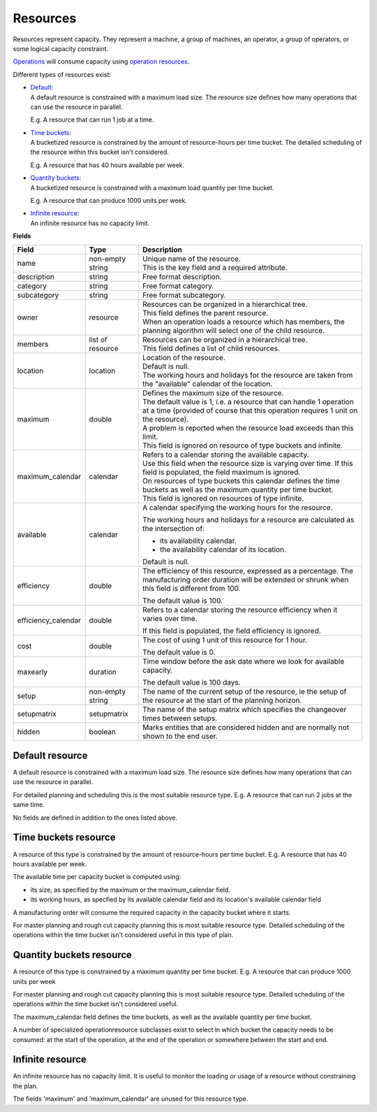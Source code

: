 =========
Resources
=========

Resources represent capacity. They represent a machine, a group of machines,
an operator, a group of operators, or some logical capacity constraint.

`Operations <operations>`_ will consume capacity using `operation resources <operation-resources>`_.

Different types of resources exist:

* | `Default <#default-resource>`_:
  | A default resource is constrained with a maximum load size. The resource
    size defines how many operations that can use the resource in parallel.
    
  E.g. A resource that can run 1 job at a time.
  
  .. image:: _images/resource-default.png
     :width: 50%
     :alt: Continuous resource

* | `Time buckets <#time-buckets-resource>`_:
  | A bucketized resource is constrained by the amount of resource-hours per
    time bucket. The detailed scheduling of the resource within this bucket
    isn't considered.
    
  E.g. A resource that has 40 hours available per week.
  
  .. image:: _images/resource-time-buckets.png
     :width: 50%
     :alt: Time bucket resource

* | `Quantity buckets <#quantity-buckets-resource>`_:
  | A bucketized resource is constrained with a maximum load quantity per
    time bucket.
  
  E.g. A resource that can produce 1000 units per week.
  
  .. image:: _images/resource-quantity-buckets.png
     :width: 50%
     :alt: Quantity bucket resource

* | `Infinite resource <#infinite-resource>`_:
  | An infinite resource has no capacity limit.

**Fields**

==================== ================= ===========================================================
Field                Type              Description
==================== ================= ===========================================================
name                 non-empty string  | Unique name of the resource.
                                       | This is the key field and a required attribute.
description          string            Free format description.
category             string            Free format category.
subcategory          string            Free format subcategory.
owner                resource          | Resources can be organized in a hierarchical tree.
                                       | This field defines the parent resource.
                                       | When an operation loads a resource which has members, the
                                         planning algorithm will select one of the child resource.
members              list of resource  | Resources can be organized in a hierarchical tree.
                                       | This field defines a list of child resources.
location             location          | Location of the resource.
                                       | Default is null.
                                       | The working hours and holidays for the resource are taken
                                         from the "available" calendar of the location.
maximum              double            | Defines the maximum size of the resource.
                                       | The default value is 1, i.e. a resource that can handle
                                         1 operation at a time (provided of course that this
                                         operation requires 1 unit on the resource).
                                       | A problem is reported when the resource load exceeds
                                         than this limit.
                                       | This field is ignored on resource of type buckets and infinite.
maximum_calendar     calendar          | Refers to a calendar storing the available capacity.
                                       | Use this field when the resource size is varying over time.
                                         If this field is populated, the field maximum is ignored.
                                       | On resources of type buckets this calendar defines the
                                         time buckets as well as the maximum quantity per time bucket.
                                       | This field is ignored on resources of type infinite.
available            calendar          A calendar specifying the working hours for the resource.
                                   
                                       The working hours and holidays for a resource are
                                       calculated as the intersection of:
                                   
                                       * its availability calendar.

                                       * the availability calendar of its location.
                                   
                                       Default is null.
                                   
efficiency           double            The efficiency of this resource, expressed as a percentage. The
                                       manufacturing order duration will be extended or shrunk when this field
                                       is different from 100.

                                       The default value is 100.            
                                                                          
efficiency_calendar  double            Refers to a calendar storing the resource efficiency when it varies
                                       over time.            
                                   
                                       If this field is populated, the field efficiency is ignored.
                                                                          
cost                 double            The cost of using 1 unit of this resource for 1 hour.
                                   
                                       The default value is 0.

maxearly             duration          Time window before the ask date where we look for available
                                       capacity.
                                   
                                       The default value is 100 days.
                      
setup                non-empty string  The name of the current setup of the resource, ie the
                                       setup of the resource at the start of the planning horizon.
                                   
setupmatrix          setupmatrix       The name of the setup matrix which specifies the changeover
                                       times between setups.

hidden               boolean           Marks entities that are considered hidden and are normally
                                       not shown to the end user.
==================== ================= ===========================================================

Default resource
----------------

A default resource is constrained with a maximum load size. The resource size
defines how many operations that can use the resource in parallel.

For detailed planning and scheduling this is the most suitable resource type.
E.g. A resource that can run 2 jobs at the same time.

No fields are defined in addition to the ones listed above.

Time buckets resource
---------------------

A resource of this type is constrained by the amount of resource-hours
per time bucket. E.g. A resource that has 40 hours available per week.

The available time per capacity bucket is computed using:

* its size, as specified by the maximum or the maximum_calendar field.

* its working hours, as specfied by its available calendar field and its
  location's available calendar field

A manufacturing order will consume the required capacity in the capacity
bucket where it starts.

For master planning and rough cut capacity planning this is most suitable
resource type. Detailed scheduling of the operations within the time
bucket isn't considered useful in this type of plan.

Quantity buckets resource
-------------------------

A resource of this type is constrained by a maximum quantity per time
bucket. E.g. A resource that can produce 1000 units per week

For master planning and rough cut capacity planning this is most suitable
resource type. Detailed scheduling of the operations within the time
bucket isn't considered useful.

The maximum_calendar field defines the time buckets, as well as the
available quantity per time bucket.

A number of specialized operationresource subclasses exist to select 
in which bucket the capacity needs to be consumed: at the start of the
operation, at the end of the operation or somewhere between
the start and end.

Infinite resource
-----------------

An infinite resource has no capacity limit. It is useful to monitor the
loading or usage of a resource without constraining the plan.

The fields 'maximum' and 'maximum_calendar' are unused for this resource type.
